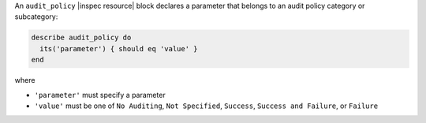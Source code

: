 .. The contents of this file are included in multiple topics.
.. This file should not be changed in a way that hinders its ability to appear in multiple documentation sets.

An ``audit_policy`` |inspec resource| block declares a parameter that belongs to an audit policy category or subcategory:

.. code-block:: ruby

   describe audit_policy do
     its('parameter') { should eq 'value' }
   end

where

* ``'parameter'`` must specify a parameter 
* ``'value'`` must be one of ``No Auditing``, ``Not Specified``, ``Success``, ``Success and Failure``, or ``Failure``
